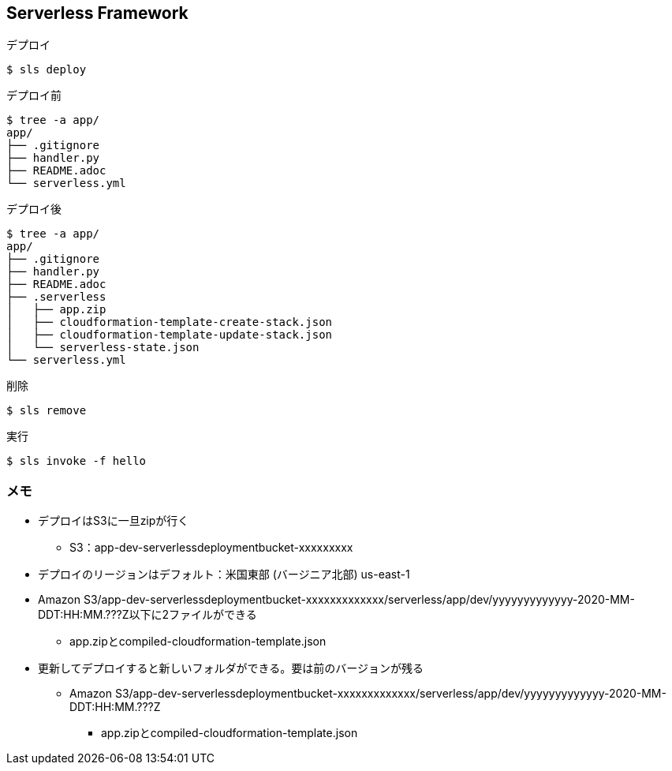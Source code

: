 == Serverless Framework

.デプロイ
----
$ sls deploy
----

.デプロイ前
----
$ tree -a app/
app/
├── .gitignore
├── handler.py
├── README.adoc
└── serverless.yml
----

.デプロイ後
----
$ tree -a app/
app/
├── .gitignore
├── handler.py
├── README.adoc
├── .serverless
│   ├── app.zip
│   ├── cloudformation-template-create-stack.json
│   ├── cloudformation-template-update-stack.json
│   └── serverless-state.json
└── serverless.yml
----

.削除
----
$ sls remove
----

.実行
----
$ sls invoke -f hello
----

=== メモ

* デプロイはS3に一旦zipが行く
** S3：app-dev-serverlessdeploymentbucket-xxxxxxxxx
* デプロイのリージョンはデフォルト：米国東部 (バージニア北部) us-east-1
* Amazon S3/app-dev-serverlessdeploymentbucket-xxxxxxxxxxxxx/serverless/app/dev/yyyyyyyyyyyyy-2020-MM-DDT:HH:MM.???Z以下に2ファイルができる
** app.zipとcompiled-cloudformation-template.json
* 更新してデプロイすると新しいフォルダができる。要は前のバージョンが残る
** Amazon S3/app-dev-serverlessdeploymentbucket-xxxxxxxxxxxxx/serverless/app/dev/yyyyyyyyyyyyy-2020-MM-DDT:HH:MM.???Z
*** app.zipとcompiled-cloudformation-template.json
